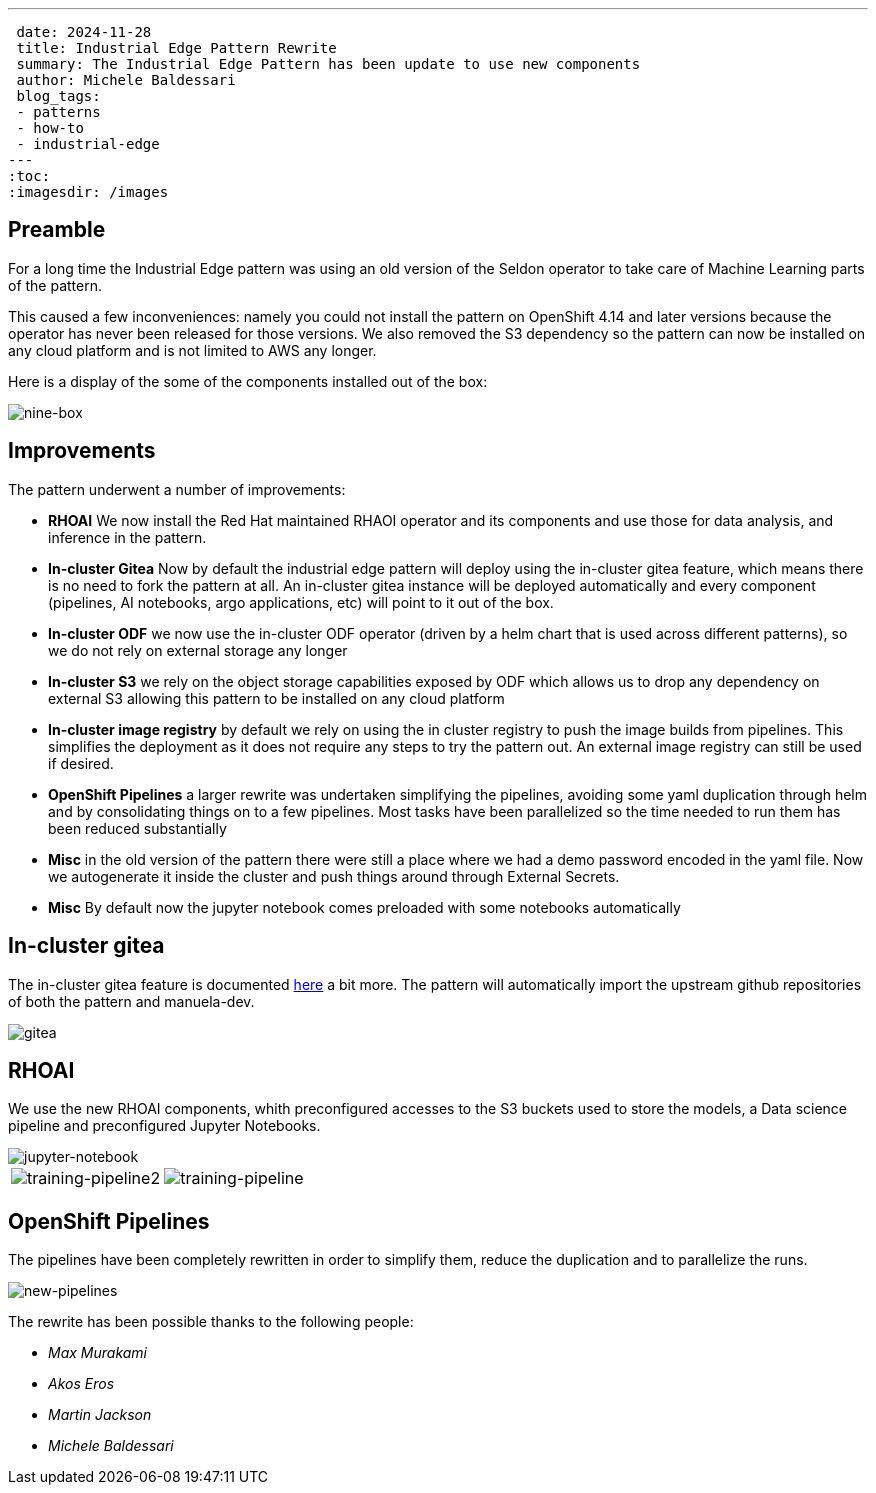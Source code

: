 ---
 date: 2024-11-28
 title: Industrial Edge Pattern Rewrite
 summary: The Industrial Edge Pattern has been update to use new components
 author: Michele Baldessari
 blog_tags:
 - patterns
 - how-to
 - industrial-edge
---
:toc:
:imagesdir: /images

== Preamble

For a long time the Industrial Edge pattern was using an old version of the
Seldon operator to take care of Machine Learning parts of the pattern. 

This caused a few inconveniences: namely you could not install the pattern on
OpenShift 4.14 and later versions because the operator has never been released
for those versions. We also removed the S3 dependency so the pattern can now be
installed on any cloud platform and is not limited to AWS any longer.

Here is a display of the some of the components installed out of the box:

image::industrial-edge/nine-box.png[nine-box]

== Improvements 

The pattern underwent a number of improvements:

* *RHOAI* We now install the Red Hat maintained RHAOI operator and its
  components and use those for data analysis, and inference in the pattern.
* *In-cluster Gitea* Now by default the industrial edge pattern will deploy
  using the in-cluster gitea feature, which means there is no need to fork the
  pattern at all. An in-cluster gitea instance will be deployed automatically
  and every component (pipelines, AI notebooks, argo applications, etc) will
  point to it out of the box.
* *In-cluster ODF* we now use the in-cluster ODF operator (driven by a helm
  chart that is used across different patterns), so we do not rely on external
  storage any longer
* *In-cluster S3* we rely on the object storage capabilities exposed by ODF
  which allows us to drop any dependency on external S3 allowing this pattern
  to be installed on any cloud platform
* *In-cluster image registry* by default we rely on using the in cluster registry
  to push the image builds from pipelines. This simplifies the deployment as it
  does not require any steps to try the pattern out. An external image registry
  can still be used if desired.
* *OpenShift Pipelines* a larger rewrite was undertaken simplifying the
  pipelines, avoiding some yaml duplication through helm and by consolidating
  things on to a few pipelines. Most tasks have been parallelized so the time
  needed to run them has been reduced substantially
* *Misc* in the old version of the pattern there were still a place where we
  had a demo password encoded in the yaml file. Now we autogenerate it inside
  the cluster and push things around through External Secrets.
* *Misc* By default now the jupyter notebook comes preloaded with some
  notebooks automatically

== In-cluster gitea

The in-cluster gitea feature is documented http://localhost:4000/blog/2024-07-12-in-cluster-git/[here] a bit more.
The pattern will automatically import the upstream github repositories of both the pattern and manuela-dev.

image::industrial-edge/gitea.png[gitea]

== RHOAI ==

We use the new RHOAI components, whith preconfigured accesses to the S3 buckets
used to store the models, a Data science pipeline and preconfigured Jupyter Notebooks.

image::industrial-edge/jupyter.png[jupyter-notebook]

[cols="a,a", frame=none, grid=none]
|===
| image::industrial-edge/training-pipeline2.png[training-pipeline2]
| image::industrial-edge/training-pipeline.png[training-pipeline]
|===


== OpenShift Pipelines ==

The pipelines have been completely rewritten in order to simplify them, reduce the
duplication and to parallelize the runs.

image::industrial-edge/new-pipeline.png[new-pipelines]


The rewrite has been possible thanks to the following people:

* _Max Murakami_
* _Akos Eros_
* _Martin Jackson_
* _Michele Baldessari_
